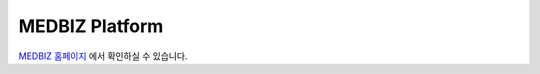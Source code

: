 ========
MEDBIZ Platform
========

`MEDBIZ 홈페이지 <https://medbiz-user-guide.readthedocs.io/ko/latest/login.html>`_ 에서 확인하실 수 있습니다.
